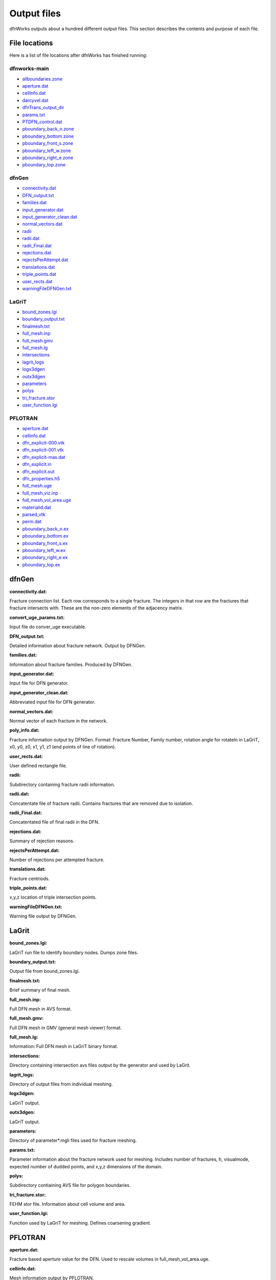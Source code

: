 .. _output-chapter_

Output files
=============

dfnWorks outputs about a hundred different output files. This section describes the contents and purpose of each file.


File locations
----------------

Here is a list of file locations after dfnWorks has finished running:

dfnworks-main
^^^^^^^^^^^^^^

- allboundaries.zone_
- aperture.dat_
- cellinfo.dat_
- darcyvel.dat_
- dfnTrans_output_dir_
- params.txt_
- PTDFN_control.dat_
- pboundary_back_n.zone_
- pboundary_bottom.zone_
- pboundary_front_s.zone_
- pboundary_left_w.zone_
- pboundary_right_e.zone_
- pboundary_top.zone_


dfnGen
^^^^^^^

- connectivity.dat_
- DFN_output.txt_
- families.dat_
- input_generator.dat_
- input_generator_clean.dat_
- normal_vectors.dat_
- radii_
- radii.dat_
- radii_Final.dat_
- rejections.dat_
- rejectsPerAttempt.dat_
- translations.dat_
- triple_points.dat_
- user_rects.dat_
- warningFileDFNGen.txt_

LaGriT
^^^^^^^^

- bound_zones.lgi_
- boundary_output.txt_
- finalmesh.txt_
- full_mesh.inp_
- full_mesh.gmv_
- full_mesh.lg_
- intersections_
- lagrit_logs_
- logx3dgen_
- outx3dgen_
- parameters_
- polys_
- tri_fracture.stor_
- user_function.lgi_

PFLOTRAN
^^^^^^^^^

- aperture.dat_
- cellinfo.dat_
- dfn_explicit-000.vtk_
- dfn_explicit-001.vtk_
- dfn_explicit-mas.dat_
- dfn_explicit.in_
- dfn_explicit.out_
- dfn_properties.h5_
- full_mesh.uge_
- full_mesh_viz.inp_
- full_mesh_vol_area.uge_
- materialid.dat_
- parsed_vtk_
- perm.dat_
- pboundary_back_n.ex_
- pboundary_bottom.ex_
- pboundary_front_s.ex_
- pboundary_left_w.ex_
- pboundary_right_e.ex_
- pboundary_top.ex_


dfnGen 
--------

**connectivity.dat:**

.. _connectivity.dat:

Fracture connection list. Each row corresponds to a single fracture. The integers in that row are the fractures that fracture intersects with. These are the non-zero elements of the adjacency matrix. 

**convert_uge_params.txt:**

.. _convert_uge_params.txt:

Input file do conver_uge executable. 

**DFN_output.txt:**

.. _DFN_output.txt:

Detailed information about fracture network. Output by DFNGen.  

**families.dat:**

.. _families.dat:
Information about fracture families. Produced by DFNGen. 

**input_generator.dat:**

.. _input_generator.dat:
Input file for DFN generator. 

**input_generator_clean.dat:**

.. _input_generator_clean.dat:
Abbreviated input file for DFN generator. 

**normal_vectors.dat:**

.. _normal_vectors.dat:
Normal vector of each fracture in the network. 

**poly_info.dat:**

.. _poly_info.dat:
Fracture information output by DFNGen. Format: Fracture Number, Family number, rotation angle for rotateln in LaGriT, x0, y0, z0, x1, y1, z1 (end points of line of rotation). 

**user_rects.dat:**

.. _user_rects.dat:
User defined rectangle file. 


**radii:**

.. _radii:
Subdirectory containing fracture radii information. 

**radii.dat:**

.. _radii.dat:
Concatentate file of fracture radii. Contains fractures that are removed due to isolation.  


**radii_Final.dat:**

.. _radii_Final.dat:
Concatentated file of final radii in the DFN. 


**rejections.dat:**

.. _rejections.dat:
Summary of rejection reasons. 


**rejectsPerAttempt.dat:**

.. _rejectsPerAttempt.dat:
Number of rejections per attempted fracture. 


**translations.dat:**

.. _translations.dat:
Fracture centriods. 


**triple_points.dat:**

.. _triple_points.dat:
x,y,z location of triple intersection points. 


**warningFileDFNGen.txt:**

.. _warningFileDFNGen.txt:
Warning file output by DFNGen. 

LaGrit 
---------

**bound_zones.lgi:**

.. _bound_zones.lgi:
LaGriT run file to identify boundary nodes. Dumps zone files. 

**boundary_output.txt:**

.. _boundary_output.txt:
Output file from bound_zones.lgi. 

**finalmesh.txt:**

.. _finalmesh.txt:
Brief summary of final mesh. 

**full_mesh.inp:**

.. _full_mesh.inp:
Full DFN mesh in AVS format. 

**full_mesh.gmv:**

.. _full_mesh.gmv:
Full DFN mesh in GMV (general mesh viewer) format. 

**full_mesh.lg:**

.. _full_mesh.lg:
Information: Full DFN mesh in LaGriT binary format. 

**intersections:**

.. _intersections:
Directory containing intersection avs files output by the generator and used by LaGrit. 

**lagrit_logs:**

.. _lagrit_logs:
Directory of output files from individual meshing. 

**logx3dgen:**

.. _logx3dgen:
LaGriT output. 

**outx3dgen:**

.. _outx3dgen:
LaGriT output. 

**parameters:**

.. _parameters:
Directory of parameter*.mgli files used for fracture meshing. 

**params.txt:**

.. _params.txt:
Parameter information about the fracture network used for meshing. Includes number of fractures, h, visualmode, expected number of dudded points, and x,y,z dimensions of the domain. 

**polys:**

.. _polys:
Subdirectory contiaining AVS file for polygon boundaries. 

**tri_fracture.stor:**

.. _tri_fracture.stor:
FEHM stor file. Information about cell volume and area. 

**user_function.lgi:**

.. _user_function.lgi:
Function used by LaGriT for meshing. Defines coarsening gradient. 


PFLOTRAN 
----------

**aperture.dat:**

.. _aperture.dat:
Fracture based aperture value for the DFN. Used to rescale volumes in full_mesh_vol_area.uge. 

**cellinfo.dat:**

.. _cellinfo.dat:
Mesh information output by PFLOTRAN. 

**dfn_explicit-000.vtk:**

.. _dfn_explicit-000.vtk:
VTK file of initial conditions of PFLOTRAN. Mesh is not included in this file. 

**dfn_explicit-001.vtk:**

.. _dfn_explicit-001.vtk:
VTK file of steady-state solution of PFLOTRAN. Mesh is not included in this file. 

**dfn_explicit-mas.dat:**

.. _dfn_explicit-mas.dat:
pflotran information file. 

**dfn_explicit.in:**

.. _dfn_explicit.in:
pflotran input file. 

**_dfn_explicit.out:**

.. _dfn_explicit.out:
pflotran output file. 

**dfn_properties.h5:**

.. _dfn_properties.h5:
h5 file of fracture network properties, permeability, used by pflotran. 

**full_mesh.uge:**

.. _full_mesh.uge:
Full DFN mesh in UGE format. NOTE volumes are not correct in this file. This file is processed by convert_uge to create full_mesh_vol_area.uge, which has the correct volumes. 


**full_mesh_viz.inp:**

.. _full_mesh_viz.inp:
Full DFN mesh with limited attributes in AVS format. 

**full_mesh_vol_area.uge:**

.. _full_mesh_vol_area.uge:
Full DFN in uge format. Volumes and areas have been corrected. 

**materialid.dat:**

.. _materialid.dat:
Material ID (Fracture Number) for every node in the mesh. 

**parsed_vtk:**

.. _parsed_vtk:
Directory of pflotran results. 

**perm.dat:**

.. _perm.dat:
Fracture permeabilities in FEHM format. Each fracture is listed as a zone, starting index at 7. 

**pboundary_back_n.ex:**

.. _pboundary_back_n.ex:
Boundary file for back of the domain used by PFLOTRAN. 

**pboundary_bottom.ex:**

.. _pboundary_bottom.ex:
Boundary file for bottom of the domain used by PFLOTRAN. 

**pboundary_front_s.ex:**

.. _pboundary_front_s.ex:
Boundary file for front of the domain used by PFLOTRAN. 

**pboundary_left_w.ex:**

.. _pboundary_left_w.ex:
Boundary file for left side of the domain used by PFLOTRAN. 

**pboundary_right_e.ex:**

.. _pboundary_right_e.ex:
Boundary file for right of the domain used by PFLOTRAN. 

**pboundary_top.ex:**

.. _pboundary_top.ex:
Boundary file for top of the domain used by PFLOTRAN. 

dfnTrans 
-------------

**allboundaries.zone:**

.. _allboundaries.zone:
Concatenated file of all zone files. 

**darcyvel.dat:**

.. _darcyvel.dat:
Concatenated file of darcy velocities output by PFLOTRAN. 

**dfnTrans_output_dir:**

.. _dfnTrans_output_dir:
Outpur directory from DFNTrans. Particle travel times, trajectories, and reconstructed Velocities are in this directory. 

**PTDFN_control.dat:**

.. _PTDFN_control.dat:
Input file for DFNTrans. 

**pboundary_back_n.zone:**

.. _pboundary_back_n.zone:
Boundary zone file for the back of the domain. 

**pboundary_bottom.zone:**

.. _pboundary_bottom.zone:
Boundary zone file for the bottom of the domain. 

**pboundary_front_s.zone:**

.. _pboundary_front_s.zone:
Boundary zone file for the front of the domain. 


**pboundary_left_w.zone:**

.. _pboundary_left_w.zone:
Boundary zone file for the left side of the domain. 


**pboundary_right_e.zone:**

.. _pboundary_right_e.zone:
Boundary zone file for the bottom of the domain. 

**pboundary_top.zone:**

.. _pboundary_top.zone:
Boundary zone file for the top of the domain. 

